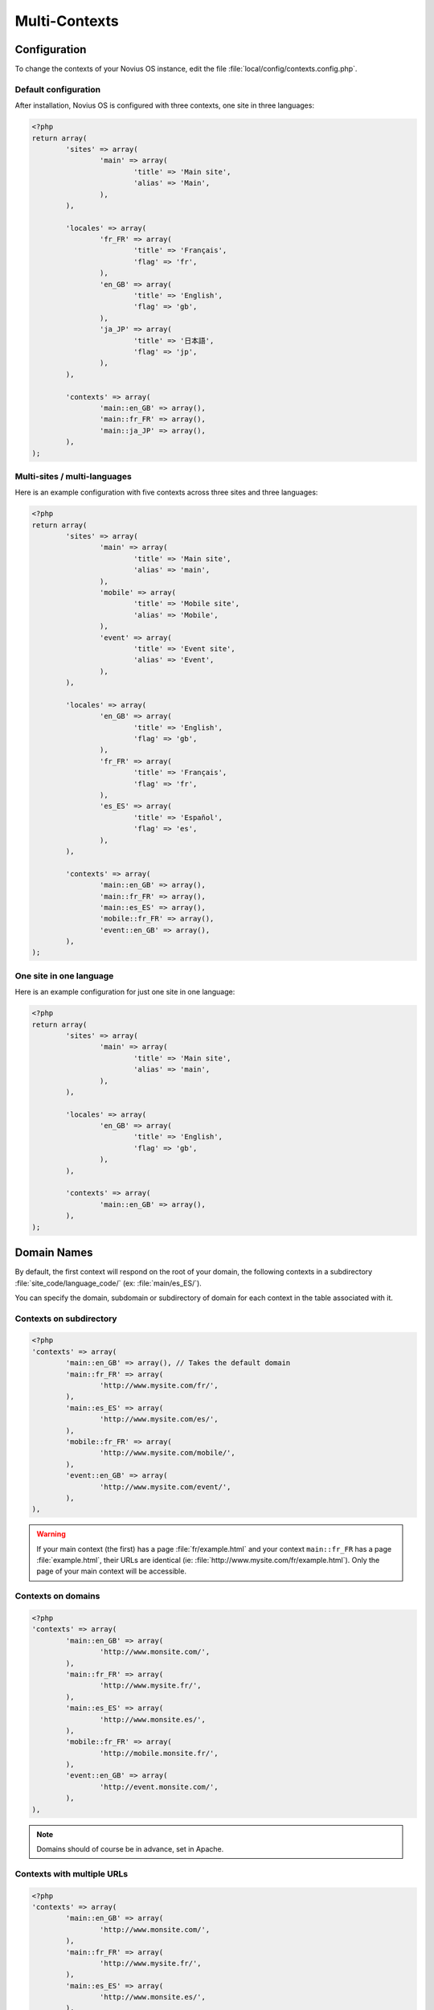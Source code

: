 .. _php/configuration/software/multi_contexts:

Multi-Contexts
##############

Configuration
*************

To change the contexts of your Novius OS instance, edit the file :file:`local/config/contexts.config.php`.

Default configuration
=====================

After installation, Novius OS is configured with three contexts, one site in three languages:

.. code-block:: php

	<?php
	return array(
		'sites' => array(
			'main' => array(
				'title' => 'Main site',
				'alias' => 'Main',
			),
		),

		'locales' => array(
			'fr_FR' => array(
				'title' => 'Français',
				'flag' => 'fr',
			),
			'en_GB' => array(
				'title' => 'English',
				'flag' => 'gb',
			),
			'ja_JP' => array(
				'title' => '日本語',
				'flag' => 'jp',
			),
		),

		'contexts' => array(
			'main::en_GB' => array(),
			'main::fr_FR' => array(),
			'main::ja_JP' => array(),
		),
	);

Multi-sites / multi-languages
=============================

Here is an example configuration with five contexts across three sites and three languages:

.. code-block:: php

	<?php
	return array(
		'sites' => array(
			'main' => array(
				'title' => 'Main site',
				'alias' => 'main',
			),
			'mobile' => array(
				'title' => 'Mobile site',
				'alias' => 'Mobile',
			),
			'event' => array(
				'title' => 'Event site',
				'alias' => 'Event',
			),
		),

		'locales' => array(
			'en_GB' => array(
				'title' => 'English',
				'flag' => 'gb',
			),
			'fr_FR' => array(
				'title' => 'Français',
				'flag' => 'fr',
			),
			'es_ES' => array(
				'title' => 'Español',
				'flag' => 'es',
			),
		),

		'contexts' => array(
			'main::en_GB' => array(),
			'main::fr_FR' => array(),
			'main::es_ES' => array(),
			'mobile::fr_FR' => array(),
			'event::en_GB' => array(),
		),
	);


One site in one language
========================

Here is an example configuration for just one site in one language:

.. code-block:: php

	<?php
	return array(
		'sites' => array(
			'main' => array(
				'title' => 'Main site',
				'alias' => 'main',
			),
		),

		'locales' => array(
			'en_GB' => array(
				'title' => 'English',
				'flag' => 'gb',
			),
		),

		'contexts' => array(
			'main::en_GB' => array(),
		),
	);


Domain Names
************

By default, the first context will respond on the root of your domain, the following contexts in a subdirectory :file:`site_code/language_code/` (ex: :file:`main/es_ES/`).

You can specify the domain, subdomain or subdirectory of domain for each context in the table associated with it.

Contexts on subdirectory
========================

.. code-block:: php

	<?php
	'contexts' => array(
		'main::en_GB' => array(), // Takes the default domain
		'main::fr_FR' => array(
			'http://www.mysite.com/fr/',
		),
		'main::es_ES' => array(
			'http://www.mysite.com/es/',
		),
		'mobile::fr_FR' => array(
			'http://www.mysite.com/mobile/',
		),
		'event::en_GB' => array(
			'http://www.mysite.com/event/',
		),
	),

.. warning::

	If your main context (the first) has a page :file:`fr/example.html` and your context ``main::fr_FR`` has a page :file:`example.html`,
	their URLs are identical (ie: :file:`http://www.mysite.com/fr/example.html`). Only the page of your main context will be accessible.

Contexts on domains
===================

.. code-block:: php

	<?php
	'contexts' => array(
		'main::en_GB' => array(
			'http://www.monsite.com/',
		),
		'main::fr_FR' => array(
			'http://www.mysite.fr/',
		),
		'main::es_ES' => array(
			'http://www.monsite.es/',
		),
		'mobile::fr_FR' => array(
			'http://mobile.monsite.fr/',
		),
		'event::en_GB' => array(
			'http://event.monsite.com/',
		),
	),

.. note::

	Domains should of course be in advance, set in Apache.

Contexts with multiple URLs
===========================

.. code-block:: php

	<?php
	'contexts' => array(
		'main::en_GB' => array(
			'http://www.monsite.com/',
		),
		'main::fr_FR' => array(
			'http://www.mysite.fr/',
		),
		'main::es_ES' => array(
			'http://www.monsite.es/',
		),
		'mobile::fr_FR' => array(
			'http://mobile.monsite.fr/',
			'http://www.monsite-mobile.fr/',
			'http://www.mysite.com/mobile/',
		),
		'event::en_GB' => array(
			'http://event.monsite.en/',
		),
	),

To go live
**********

You will probably need to define, for each of your contexts, different URLs between your local development instance and production.
You can do that using :term:`environments mechanism <Environments>`.
